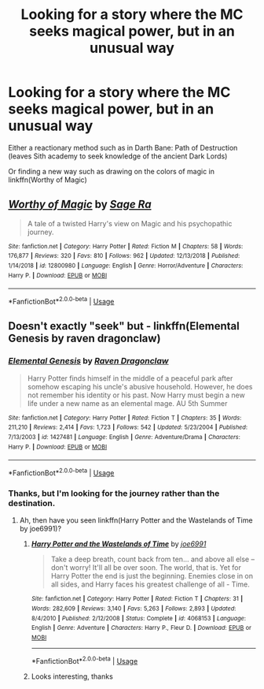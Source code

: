 #+TITLE: Looking for a story where the MC seeks magical power, but in an unusual way

* Looking for a story where the MC seeks magical power, but in an unusual way
:PROPERTIES:
:Author: gfe98
:Score: 9
:DateUnix: 1548017595.0
:DateShort: 2019-Jan-21
:FlairText: Request
:END:
Either a reactionary method such as in Darth Bane: Path of Destruction (leaves Sith academy to seek knowledge of the ancient Dark Lords)

Or finding a new way such as drawing on the colors of magic in linkffn(Worthy of Magic)


** [[https://www.fanfiction.net/s/12800980/1/][*/Worthy of Magic/*]] by [[https://www.fanfiction.net/u/9922227/Sage-Ra][/Sage Ra/]]

#+begin_quote
  A tale of a twisted Harry's view on Magic and his psychopathic journey.
#+end_quote

^{/Site/:} ^{fanfiction.net} ^{*|*} ^{/Category/:} ^{Harry} ^{Potter} ^{*|*} ^{/Rated/:} ^{Fiction} ^{M} ^{*|*} ^{/Chapters/:} ^{58} ^{*|*} ^{/Words/:} ^{176,877} ^{*|*} ^{/Reviews/:} ^{320} ^{*|*} ^{/Favs/:} ^{810} ^{*|*} ^{/Follows/:} ^{962} ^{*|*} ^{/Updated/:} ^{12/13/2018} ^{*|*} ^{/Published/:} ^{1/14/2018} ^{*|*} ^{/id/:} ^{12800980} ^{*|*} ^{/Language/:} ^{English} ^{*|*} ^{/Genre/:} ^{Horror/Adventure} ^{*|*} ^{/Characters/:} ^{Harry} ^{P.} ^{*|*} ^{/Download/:} ^{[[http://www.ff2ebook.com/old/ffn-bot/index.php?id=12800980&source=ff&filetype=epub][EPUB]]} ^{or} ^{[[http://www.ff2ebook.com/old/ffn-bot/index.php?id=12800980&source=ff&filetype=mobi][MOBI]]}

--------------

*FanfictionBot*^{2.0.0-beta} | [[https://github.com/tusing/reddit-ffn-bot/wiki/Usage][Usage]]
:PROPERTIES:
:Author: FanfictionBot
:Score: 2
:DateUnix: 1548017608.0
:DateShort: 2019-Jan-21
:END:


** Doesn't exactly "seek" but - linkffn(Elemental Genesis by raven dragonclaw)
:PROPERTIES:
:Author: createdindesperation
:Score: 1
:DateUnix: 1548060427.0
:DateShort: 2019-Jan-21
:END:

*** [[https://www.fanfiction.net/s/1427481/1/][*/Elemental Genesis/*]] by [[https://www.fanfiction.net/u/225317/Raven-Dragonclaw][/Raven Dragonclaw/]]

#+begin_quote
  Harry Potter finds himself in the middle of a peaceful park after somehow escaping his uncle's abusive household. However, he does not remember his identity or his past. Now Harry must begin a new life under a new name as an elemental mage. AU 5th Summer
#+end_quote

^{/Site/:} ^{fanfiction.net} ^{*|*} ^{/Category/:} ^{Harry} ^{Potter} ^{*|*} ^{/Rated/:} ^{Fiction} ^{T} ^{*|*} ^{/Chapters/:} ^{35} ^{*|*} ^{/Words/:} ^{211,210} ^{*|*} ^{/Reviews/:} ^{2,414} ^{*|*} ^{/Favs/:} ^{1,723} ^{*|*} ^{/Follows/:} ^{542} ^{*|*} ^{/Updated/:} ^{5/23/2004} ^{*|*} ^{/Published/:} ^{7/13/2003} ^{*|*} ^{/id/:} ^{1427481} ^{*|*} ^{/Language/:} ^{English} ^{*|*} ^{/Genre/:} ^{Adventure/Drama} ^{*|*} ^{/Characters/:} ^{Harry} ^{P.} ^{*|*} ^{/Download/:} ^{[[http://www.ff2ebook.com/old/ffn-bot/index.php?id=1427481&source=ff&filetype=epub][EPUB]]} ^{or} ^{[[http://www.ff2ebook.com/old/ffn-bot/index.php?id=1427481&source=ff&filetype=mobi][MOBI]]}

--------------

*FanfictionBot*^{2.0.0-beta} | [[https://github.com/tusing/reddit-ffn-bot/wiki/Usage][Usage]]
:PROPERTIES:
:Author: FanfictionBot
:Score: 1
:DateUnix: 1548060452.0
:DateShort: 2019-Jan-21
:END:


*** Thanks, but I'm looking for the journey rather than the destination.
:PROPERTIES:
:Author: gfe98
:Score: 1
:DateUnix: 1548081117.0
:DateShort: 2019-Jan-21
:END:

**** Ah, then have you seen linkffn(Harry Potter and the Wastelands of Time by joe6991)?
:PROPERTIES:
:Author: createdindesperation
:Score: 2
:DateUnix: 1548091966.0
:DateShort: 2019-Jan-21
:END:

***** [[https://www.fanfiction.net/s/4068153/1/][*/Harry Potter and the Wastelands of Time/*]] by [[https://www.fanfiction.net/u/557425/joe6991][/joe6991/]]

#+begin_quote
  Take a deep breath, count back from ten... and above all else -- don't worry! It'll all be over soon. The world, that is. Yet for Harry Potter the end is just the beginning. Enemies close in on all sides, and Harry faces his greatest challenge of all - Time.
#+end_quote

^{/Site/:} ^{fanfiction.net} ^{*|*} ^{/Category/:} ^{Harry} ^{Potter} ^{*|*} ^{/Rated/:} ^{Fiction} ^{T} ^{*|*} ^{/Chapters/:} ^{31} ^{*|*} ^{/Words/:} ^{282,609} ^{*|*} ^{/Reviews/:} ^{3,140} ^{*|*} ^{/Favs/:} ^{5,263} ^{*|*} ^{/Follows/:} ^{2,893} ^{*|*} ^{/Updated/:} ^{8/4/2010} ^{*|*} ^{/Published/:} ^{2/12/2008} ^{*|*} ^{/Status/:} ^{Complete} ^{*|*} ^{/id/:} ^{4068153} ^{*|*} ^{/Language/:} ^{English} ^{*|*} ^{/Genre/:} ^{Adventure} ^{*|*} ^{/Characters/:} ^{Harry} ^{P.,} ^{Fleur} ^{D.} ^{*|*} ^{/Download/:} ^{[[http://www.ff2ebook.com/old/ffn-bot/index.php?id=4068153&source=ff&filetype=epub][EPUB]]} ^{or} ^{[[http://www.ff2ebook.com/old/ffn-bot/index.php?id=4068153&source=ff&filetype=mobi][MOBI]]}

--------------

*FanfictionBot*^{2.0.0-beta} | [[https://github.com/tusing/reddit-ffn-bot/wiki/Usage][Usage]]
:PROPERTIES:
:Author: FanfictionBot
:Score: 2
:DateUnix: 1548091984.0
:DateShort: 2019-Jan-21
:END:


***** Looks interesting, thanks
:PROPERTIES:
:Author: gfe98
:Score: 1
:DateUnix: 1548110054.0
:DateShort: 2019-Jan-22
:END:
